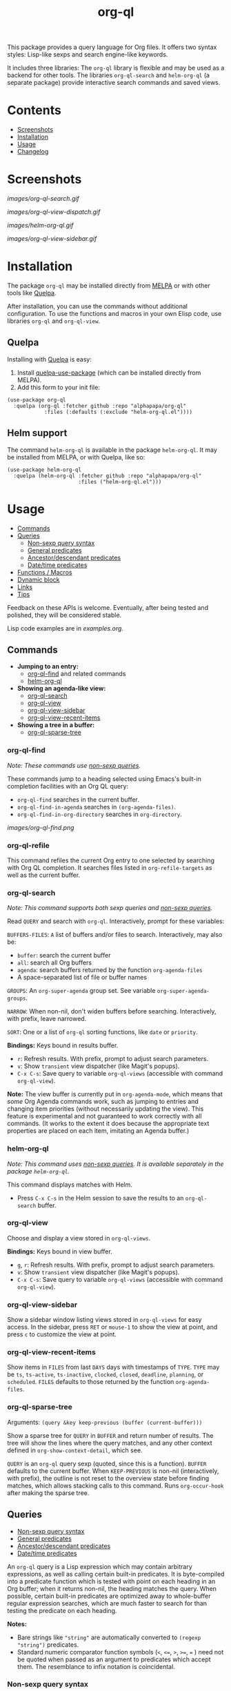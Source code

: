 #+TITLE: org-ql

# NOTE: Using =BEGIN_HTML= for this causes TeX/info export to fail, but this HTML block works.
#+HTML: <img src="images/dog.png" align="right">

# NOTE: To avoid having this in the info manual, we use HTML rather than Org syntax; it still appears with the GitHub renderer.
#+HTML: <a href="https://melpa.org/#/org-ql"><img src="https://melpa.org/packages/org-ql-badge.svg"></a> <a href="https://stable.melpa.org/#/org-ql"><img src="https://stable.melpa.org/packages/org-ql-badge.svg"></a>

This package provides a query language for Org files.  It offers two syntax styles: Lisp-like sexps and search engine-like keywords.

It includes three libraries: The =org-ql= library is flexible and may be used as a backend for other tools.  The libraries =org-ql-search= and =helm-org-ql= (a separate package) provide interactive search commands and saved views.

* Contents
:PROPERTIES:
:TOC:      :include siblings :depth 0 :ignore this :force depth
:END:
:CONTENTS:
- [[#screenshots][Screenshots]]
- [[#installation][Installation]]
- [[#usage][Usage]]
- [[#changelog][Changelog]]
:END:


* Screenshots

[[images/org-ql-search.gif]]

[[images/org-ql-view-dispatch.gif]]

[[images/helm-org-ql.gif]]

[[images/org-ql-view-sidebar.gif]]

* Installation
:PROPERTIES:
:TOC:      ignore-children
:END:

The package =org-ql= may be installed directly from [[https://melpa.org/#/org-ql][MELPA]] or with other tools like [[https://framagit.org/steckerhalter/quelpa][Quelpa]].

After installation, you can use the commands without additional configuration.  To use the functions and macros in your own Elisp code, use libraries =org-ql= and =org-ql-view=.

** Quelpa

Installing with [[https://framagit.org/steckerhalter/quelpa][Quelpa]] is easy:

1.  Install [[https://framagit.org/steckerhalter/quelpa-use-package#installation][quelpa-use-package]] (which can be installed directly from MELPA).
2.  Add this form to your init file:

#+BEGIN_SRC elisp
  (use-package org-ql
    :quelpa (org-ql :fetcher github :repo "alphapapa/org-ql"
              :files (:defaults (:exclude "helm-org-ql.el"))))
#+END_SRC

** Helm support

The command =helm-org-ql= is available in the package =helm-org-ql=.  It may be installed from MELPA, or with Quelpa, like so:

#+BEGIN_SRC elisp
  (use-package helm-org-ql
    :quelpa (helm-org-ql :fetcher github :repo "alphapapa/org-ql"
                         :files ("helm-org-ql.el")))
#+END_SRC

* Usage
:PROPERTIES:
:TOC:      :include descendants :depth 1
:END:
:CONTENTS:
- [[#commands][Commands]]
- [[#queries][Queries]]
  - [[#non-sexp-query-syntax][Non-sexp query syntax]]
  - [[#general-predicates][General predicates]]
  - [[#ancestordescendant-predicates][Ancestor/descendant predicates]]
  - [[#datetime-predicates][Date/time predicates]]
- [[#functions--macros][Functions / Macros]]
- [[#dynamic-block][Dynamic block]]
- [[#links][Links]]
- [[#tips][Tips]]
:END:

# These links work on GitHub's Org renderer but not in Org.

Feedback on these APIs is welcome.  Eventually, after being tested and polished, they will be considered stable. 

# TODO: Find a way to get these examples included in the info manual.
Lisp code examples are in [[examples.org]].

** Commands
:PROPERTIES:
:TOC:      ignore-children
:END:

+  *Jumping to an entry:*
     -  [[#org-ql-find][org-ql-find]] and related commands
     -  [[#helm-org-ql][helm-org-ql]]
+  *Showing an agenda-like view:*
     -  [[#org-ql-search][org-ql-search]]
     -  [[#org-ql-view][org-ql-view]]
     -  [[#org-ql-view-sidebar][org-ql-view-sidebar]]
     -  [[#org-ql-view-recent-items][org-ql-view-recent-items]]
+  *Showing a tree in a buffer:*
     -  [[#org-ql-sparse-tree][org-ql-sparse-tree]]

*** org-ql-find

/Note: These commands use [[#non-sexp-query-syntax][non-sexp queries]]./

These commands jump to a heading selected using Emacs's built-in completion facilities with an Org QL query:

- ~org-ql-find~ searches in the current buffer.
- ~org-ql-find-in-agenda~ searches in ~(org-agenda-files)~.
- ~org-ql-find-in-org-directory~ searches in ~org-directory~.

[[images/org-ql-find.png]]

*** org-ql-refile

This command refiles the current Org entry to one selected by searching with Org QL completion.  It searches files listed in ~org-refile-targets~ as well as the current buffer.

*** org-ql-search

/Note: This command supports both sexp queries and [[#non-sexp-query-syntax][non-sexp queries]]./

Read ~QUERY~ and search with ~org-ql~.  Interactively, prompt for these variables:

~BUFFERS-FILES~: ~A~ list of buffers and/or files to search.  Interactively, may also be:

+ ~buffer~: search the current buffer 
+ ~all~: search all Org buffers 
+ ~agenda~: search buffers returned by the function ~org-agenda-files~ 
+ A space-separated list of file or buffer names

~GROUPS~: An ~org-super-agenda~ group set.  See variable ~org-super-agenda-groups~.

~NARROW~: When non-nil, don't widen buffers before searching. Interactively, with prefix, leave narrowed.

~SORT~: One or a list of ~org-ql~ sorting functions, like ~date~ or ~priority~.

*Bindings:* Keys bound in results buffer.
+  =r=: Refresh results.  With prefix, prompt to adjust search parameters.
+  =v=: Show =transient= view dispatcher (like Magit's popups).
+  =C-x C-s=: Save query to variable ~org-ql-views~ (accessible with command ~org-ql-view~).

*Note:* The view buffer is currently put in ~org-agenda-mode~, which means that /some/ Org Agenda commands work, such as jumping to entries and changing item priorities (without necessarily updating the view).  This feature is experimental and not guaranteed to work correctly with all commands.  (It works to the extent it does because the appropriate text properties are placed on each item, imitating an Agenda buffer.)

*** helm-org-ql

/Note: This command uses [[#non-sexp-query-syntax][non-sexp queries]].  It is available separately in the package =helm-org-ql=./

This command displays matches with Helm.

+  Press =C-x C-s= in the Helm session to save the results to an =org-ql-search= buffer.

*** org-ql-view

Choose and display a view stored in ~org-ql-views~.

*Bindings:* Keys bound in view buffer.
+  =g=, =r=: Refresh results.  With prefix, prompt to adjust search parameters.
+  =v=: Show =transient= view dispatcher (like Magit's popups).
+  =C-x C-s=: Save query to variable ~org-ql-views~ (accessible with command ~org-ql-view~).

*** org-ql-view-sidebar

Show a sidebar window listing views stored in =org-ql-views= for easy access.  In the sidebar, press =RET= or =mouse-1= to show the view at point, and press =c= to customize the view at point.

*** org-ql-view-recent-items

Show items in ~FILES~ from last ~DAYS~ days with timestamps of ~TYPE~.  ~TYPE~ may be ~ts~, ~ts-active~, ~ts-inactive~, ~clocked~, ~closed~, ~deadline~, ~planning~, or ~scheduled~.  =FILES= defaults to those returned by the function =org-agenda-files=.

*** org-ql-sparse-tree

Arguments: ~(query &key keep-previous (buffer (current-buffer)))~

Show a sparse tree for ~QUERY~ in ~BUFFER~ and return number of results.  The tree will show the lines where the query matches, and any other context defined in ~org-show-context-detail~, which see.

~QUERY~ is an ~org-ql~ query sexp (quoted, since this is a function).  ~BUFFER~ defaults to the current buffer.  When ~KEEP-PREVIOUS~ is non-nil (interactively, with prefix), the outline is not reset to the overview state before finding matches, which allows stacking calls to this command.  Runs ~org-occur-hook~ after making the sparse tree.

** Queries
:PROPERTIES:
:TOC:      :include descendants :depth 1
:END:
:CONTENTS:
- [[#non-sexp-query-syntax][Non-sexp query syntax]]
- [[#general-predicates][General predicates]]
- [[#ancestordescendant-predicates][Ancestor/descendant predicates]]
- [[#datetime-predicates][Date/time predicates]]
:END:

An =org-ql= query is a Lisp expression which may contain arbitrary expressions, as well as calling certain built-in predicates.  It is byte-compiled into a predicate function which is tested with point on each heading in an Org buffer; when it returns non-nil, the heading matches the query.  When possible, certain built-in predicates are optimized away to whole-buffer regular expression searches, which are much faster to search for than testing the predicate on each heading.

*Notes:*
+  Bare strings like ~"string"~ are automatically converted to ~(regexp "string")~ predicates.
+  Standard numeric comparator function symbols (~<~, ~<=~, ~>~, ~>=~, ~=~ ) need not be quoted when passed as an argument to predicates which accept them.  The resemblance to infix notation is coincidental.

*** Non-sexp query syntax

The command =org-ql-search= also accepts, and the command =helm-org-ql= only accepts, an alternative, non-sexp query syntax.  The syntax is simple, and a few examples of queries in both syntaxes should suffice.  By default, when multiple predicates are used, they are combined with boolean =and=.

| Sexp syntax                                     | Non-sexp syntax                              |
|-------------------------------------------------+----------------------------------------------|
| ~(todo)~                                          | ~todo:~                                        |
| ~(todo "SOMEDAY")~                                | ~todo:SOMEDAY~                                 |
| ~(todo "SOMEDAY" "WAITING")~                      | ~todo:SOMEDAY,WAITING~                         |
| ~(ts :on today)~                                  | ~ts:on=today~                                  |
| ~(ts-active :from "2017-01-01" :to "2018-01-01")~ | ~ts-active:from=2017-01-01,to=2018-01-01~      |
| ~(clocked :on -1)~                                | ~clocked:on=-1~                                |
| ~(heading "quoted phrase" "word")~                | ~heading:"quoted phrase",word~                 |
| ~(and (tags "book" "books") (priority "A"))~      | ~tags:book,books priority:A~                   |
| ~(src :lang "elisp" :regexps ("defun"))~          | ~src:defun,lang=elisp~ or ~src:lang=elisp,defun~ |
| ~(and (tags "space") (not (regexp "moon")))~      | ~tags:space !moon~                             |
| ~(priority >= B)~                                 | ~priority:A,B~                                 |

Note that the =effort=, =level=, and =priority= predicates do not support comparators in the non-sexp syntax, so multiple arguments should be passed instead, as seen in the last example.

*** General predicates

Arguments are listed next to predicate names, where applicable.

+  =blocked= :: Return non-nil if current heading is blocked.  Calls ~org-entry-blocked-p~, which see.
+  =category (&optional categories)= :: Return non-nil if current heading is in one or more of ~CATEGORIES~ (a list of strings).
+  =done= :: Return non-nil if entry's ~TODO~ keyword is in ~org-done-keywords~.
+  =effort (&optional effort-or-comparator effort)= :: Return non-nil if current heading's effort property matches arguments.  The following forms are accepted: ~(effort DURATION)~: Matches if effort is ~DURATION~.  ~(effort DURATION DURATION)~: Matches if effort is between DURATIONs, inclusive.  ~(effort COMPARATOR DURATION)~: Matches if effort compares to ~DURATION~ with ~COMPARATOR~.  ~COMPARATOR~ may be ~<~, ~<=~, ~>~, or ~>=~.  ~DURATION~ should be an Org effort string, like =5= or =0:05=.
+  =habit= :: Return non-nil if entry is a habit.
+  =heading (&rest strings)= :: Return non-nil if current entry's heading matches all ~STRINGS~.  Matching is done case-insensitively.
     -  Aliases: =h=.
+  ~heading-regexp (&rest regexps)~ :: Return non-nil if current entry's heading matches all ~REGEXPS~ (regexp strings).  Matching is done case-insensitively.
     -  Aliases: ~h*~.
+  =level (level-or-comparator &optional level)= :: Return non-nil if current heading's outline level matches arguments.  The following forms are accepted: ~(level NUMBER)~: Matches if heading level is ~NUMBER~.  ~(level NUMBER NUMBER)~: Matches if heading level is equal to or between NUMBERs.  ~(level COMPARATOR NUMBER)~: Matches if heading level compares to ~NUMBER~ with ~COMPARATOR~.  ~COMPARATOR~ may be ~<~, ~<=~, ~>~, or ~>=~.
+  =link (&optional description-or-target &key description target regexp-p)= :: Return non-nil if current heading contains a link matching arguments. ~DESCRIPTION-OR-TARGET~ is matched against the link's description and target.  Alternatively, one or both of ~DESCRIPTION~ and ~TARGET~ may be matched separately.  Without arguments, return non-nil if any link is found.
+  =outline-path (&rest strings)= :: Return non-nil if current node's outline path matches all of ~STRINGS~.  Each string may appear as a substring in any part of the node's outline path.  For example, the path =Food/Fruits/Grapes= would match ~(olp "Fruit" "Grape")~.
     -  Aliases: ~olp~.
+  =outline-path-segment (&rest strings)= :: Return non-nil if current node's outline path matches ~STRINGS~.  Matches ~STRINGS~ as a contiguous segment of the outline path.  Each string is compared as a substring.  For example the path ~Food/Fruits/Grapes~ would match ~(olps "Fruit" "Grape")~ but not ~(olps "Food" "Grape")~.
     -  Aliases: ~olps~.
+  =path (&rest regexps)= :: Return non-nil if current heading's buffer's filename path matches any of ~REGEXPS~ (regexp strings).  Without arguments, return non-nil if buffer is file-backed.
+  =priority (&rest args)= :: Return non-nil if current heading has a certain priority.  ~ARGS~ may be either a list of one or more priority letters as strings, or a comparator function symbol followed by a priority letter string.  For example:  ~(priority "A") (priority "A" "B") (priority '>= "B")~ Note that items without a priority cookie never match this predicate (while Org itself considers items without a cookie to have the default priority, which, by default, is equal to priority ~B~).
+  =property (property &optional value &key inherit)= :: Return non-nil if current entry has ~PROPERTY~ (a string), and optionally ~VALUE~ (a string).  If ~INHERIT~ is nil, only match entries with ~PROPERTY~ set on the entry; if t, also match entries with inheritance.  If ~INHERIT~ is not specified, use the Boolean value of ~org-use-property-inheritance~, which see (i.e. it is only interpreted as nil or non-nil).
+  =regexp (&rest regexps)= :: Return non-nil if current entry matches all of ~REGEXPS~ (regexp strings).  Matches against entire entry, from beginning of its heading to the next heading.
     -  Aliases: =r=.
+  =rifle (&rest strings)= :: Return non-nil if each string is found in either the entry or its outline path.  Works like =org-rifle=.  This is probably the most useful, intuitive, general-purpose predicate.
     - Aliases: ~smart~.
     - *Note:* By default, this is the default predicate used for plain-string query tokens (i.e. given without a specified predicate).  This can be customized with the option ~org-ql-default-predicate~.
+  ~src (&key lang regexps)~ :: Return non-nil if current entry contains an Org Babel source block.  If ~LANG~ is non-nil, match blocks of that language.  If ~REGEXPS~ is non-nil, require that block's contents match all regexps.  Matching is done case-insensitively.
+  =tags (&optional tags)= :: Return non-nil if current heading has one or more of ~TAGS~ (a list of strings).  Tests both inherited and local tags.
+  =tags-inherited (&optional tags)= :: Return non-nil if current heading's inherited tags include one or more of ~TAGS~ (a list of strings).  If ~TAGS~ is nil, return non-nil if heading has any inherited tags.
     -  Aliases: ~inherited-tags~, ~tags-i~, ~itags~.
+  =tags-local (&optional tags)= :: Return non-nil if current heading's local tags include one or more of ~TAGS~ (a list of strings).  If ~TAGS~ is nil, return non-nil if heading has any local tags.
     -  Aliases: ~local-tags~, ~tags-l~, ~ltags~.
+  =tags-all (tags)= :: Return non-nil if current heading includes all of ~TAGS~.  Tests both inherited and local tags.
     -  Aliases: ~tags&~.
+  =tags-regexp (&rest regexps)= :: Return non-nil if current heading has tags matching one or more of ~REGEXPS~.  Tests both inherited and local tags.
     -  Aliases: ~tags*~.
+  =todo (&optional keywords)= :: Return non-nil if current heading is a ~TODO~ item.  With ~KEYWORDS~, return non-nil if its keyword is one of ~KEYWORDS~ (a list of strings).  When called without arguments, only matches non-done tasks (i.e. does not match keywords in ~org-done-keywords~).

*** Ancestor/descendant predicates

+  =ancestors (&optional query)= :: Return non-nil if current heading has ancestor headings.  If ~QUERY~, return non-nil if an ancestor heading matches it.  This selector may be nested.
+  =children (&optional query)= :: Return non-nil if current heading has direct child headings.  If ~QUERY~, return non-nil if a child heading matches it.  This selector may be nested, e.g. to match grandchild headings.
+  =descendants (&optional query)= :: Return non-nil if current heading has descendant headings.  If ~QUERY~, return non-nil if a descendant heading matches it.  This selector may be nested (if you can grok the nesting!).
+  =parent (&optional query)= :: Return non-nil if current heading has a direct parent heading.  If ~QUERY~, return non-nil if the parent heading matches it.  This selector may be nested, e.g. to match grandparent headings.

*** Date/time predicates

These predicates take optional keyword arguments:

+  ~:from~: Match entries whose timestamp is on or after timestamp ~:from~.
+  ~:to~: Match entries whose timestamp is on or before timestamp ~:to~.
+  ~:on~: Match entries whose timestamp is on date ~:on~.
+  ~:with-time~: If unspecified, match timestamps with or without times (i.e. HH:MM).  If nil, match timestamps without times.  If t, match timestamps with times.

Timestamp/date arguments should be either a number of days (positive to look forward, or negative to look backward), a string parseable by ~parse-time-string~ (the string may omit the time value), the symbol ~today~, or a ~ts~ struct.

+  *Predicates*
     -  =ts= :: Return non-nil if current entry has a timestamp in given period.  Without arguments, return non-nil if entry has a timestamp.
     -  =ts-active=, =ts-a= :: Like =ts=, but only matches active timestamps.
     -  =ts-inactive=, =ts-i= :: Like =ts=, but only matches inactive timestamps.

The following predicates, in addition to the keyword arguments, can also take a single argument, a number, which looks backward or forward a number of days.  The number can be negative to invert the direction.

These two predicates interpret a single number argument as if it were passed to the ~:from~ keyword argument, which eases the common case of searching for items clocked or closed in the past few days:

+  *Backward-looking*
     -  =clocked= :: Return non-nil if current entry was clocked in given period.  Without arguments, return non-nil if entry was ever clocked.  Note: Clock entries are expected to be clocked out.  Currently clocked entries (i.e. with unclosed timestamp ranges) are ignored.
     -  =closed= :: Return non-nil if current entry was closed in given period.  Without arguments, return non-nil if entry is closed.

These predicates interpret a single number argument as if it were passed to the ~:to~ keyword argument, which eases the common case of searching for items planned in the next few days:

+  *Forward-looking*
     -  =deadline= :: Return non-nil if current entry has deadline in given period.  If argument is =auto=, return non-nil if entry has deadline within =org-deadline-warning-days=.  Without arguments, return non-nil if entry has any deadline.
     -  =planning= :: Return non-nil if current entry has planning timestamp (i.e. its deadline, scheduled, or closed timestamp) in given period.  Without arguments, return non-nil if entry has any planning timestamp.
     -  =scheduled= :: Return non-nil if current entry is scheduled in given period.  Without arguments, return non-nil if entry is scheduled.

** Functions / Macros
:PROPERTIES:
:TOC:     :include descendants
:END:
:CONTENTS:
- [[#agenda-like-views][Agenda-like views]]
  - [[#function-org-ql-block][Function: org-ql-block]]
- [[#listing--acting-on-results][Listing / acting-on results]]
  - [[#caching][Caching]]
  - [[#function-org-ql-select][Function: org-ql-select]]
  - [[#function-org-ql-query][Function: org-ql-query]]
  - [[#macro-org-ql-deprecated][Macro: org-ql (deprecated)]]
- [[#custom-predicates][Custom predicates]]
  - [[#macro-org-ql-defpred][Macro: org-ql-defpred]]
:END:

*** Agenda-like views

**** Function: ~org-ql-block~

For use as a custom agenda block type in ~org-agenda-custom-commands~.  For example, you could define a custom series command like this, which would list all priority A items tagged =Emacs= with to-do keyword =SOMEDAY=, followed by the standard agenda view, in a single buffer:

#+BEGIN_SRC elisp
  (setq org-agenda-custom-commands
        '(("ces" "Custom: Agenda and Emacs SOMEDAY [#A] items"
           ((org-ql-block '(and (todo "SOMEDAY")
                                (tags "Emacs")
                                (priority "A"))
                          ((org-ql-block-header "SOMEDAY :Emacs: High-priority")))
            (agenda)))))
#+END_SRC

Which would be equivalent to a ~tags-todo~ search like this:

#+BEGIN_SRC elisp
  (setq org-agenda-custom-commands
        '(("ces" "Custom: Agenda and Emacs SOMEDAY [#A] items"
           ((tags-todo "PRIORITY=\"A\"+Emacs/!SOMEDAY")
            (agenda)))))
#+END_SRC

However, the ~org-ql-block~ version runs in about 1/5th the time.

The variable =org-ql-block-header= may be bound to a string to use as the block header, otherwise the header is formed automatically.

*** Listing / acting-on results

**** Caching

Org QL uses a per-buffer cache to speed up subsequent searches.  It's keyed on query expressions and match actions, which means that, for the same query and same match action in the same buffer, if the buffer has not been modified since the last time the query was run, the cached match-action result will be returned, and the query will not be evaluated in that buffer again.

Therefore, since neither query expressions nor match actions are guaranteed to be evaluated when the following functions are called, they should be free of side effects.  Or, if a side effect is required, the cache should be invalidated (e.g. by incrementing the buffer's modified tick, or by using a query expression or match action that has yet to be cached).  /Note: Future improvements will allow the cache to be more easily disabled or cleared./

**** Function: ~org-ql-select~

/Arguments:/ ~(buffers-or-files query &key action narrow sort)~

Return items matching ~QUERY~ in ~BUFFERS-OR-FILES~.

~BUFFERS-OR-FILES~ is a one or a list of files and/or buffers.

~QUERY~ is an ~org-ql~ query sexp (quoted, since this is a function).

~ACTION~ is a function which is called on each matching entry with point at the beginning of its heading.  It may be:

  - ~element~ or nil: Equivalent to ~org-element-headline-parser~.

  - ~element-with-markers~: Equivalent to calling ~org-element-headline-parser~, with markers added using ~org-ql--add-markers~.  Suitable for formatting with ~org-ql-agenda--format-element~, allowing insertion into an Org Agenda-like buffer.

  - A sexp, which will be byte-compiled into a lambda function.

  - A function symbol.

If ~NARROW~ is non-nil, buffers are not widened (the default is to widen and search the entire buffer).

~SORT~ is either nil, in which case items are not sorted; or one or a list of defined ~org-ql~ sorting methods (~date~, ~deadline~, ~scheduled~, ~closed~, ~todo~, ~priority~, or ~random~); or a user-defined comparator function that accepts two items as arguments and returns nil or non-nil.

Examples:

#+BEGIN_SRC elisp
  ;; Return list of to-do headings in inbox file with tags and to-do keywords:
  (org-ql-select "~/org/inbox.org"
    '(todo)
    :action #'org-get-heading)
  ;; => ("TODO Practice leaping tall buildings in a single bound  :personal:" ...)

  ;; Without tags and to-do keywords:
  (org-ql-select "~/org/inbox.org"
    '(todo)
    :action '(org-get-heading t t))
  ;; => ("Practice leaping tall buildings in a single bound" ...)

  ;; Return WAITING heading elements in agenda files:
  (org-ql-select (org-agenda-files)
    '(todo "WAITING")
    :action 'element)
  ;; => ((headline (:raw-value "Visit the moon" ...) ...) ...)

  ;; Since `element' is the default for ACTION, it may be omitted:
  (org-ql-select (org-agenda-files)
    '(todo "WAITING"))
  ;; => ((headline (:raw-value "Visit the moon" ...) ...) ...)
#+END_SRC

**** Function: ~org-ql-query~

/Arguments:/ ~(&key (select 'element-with-markers) from where order-by narrow)~

Like ~org-ql-select~, but arguments are named more like a ~SQL~ query.

+  ~SELECT~ corresponds to the ~org-ql-select~ argument ~ACTION~.
+  ~FROM~ corresponds to the ~org-ql-select~ argument ~BUFFERS-OR-FILES~.
+  ~WHERE~ corresponds to the ~org-ql-select~ argument ~QUERY~.
+  ~ORDER-BY~ corresponds to the ~org-ql-select~ argument ~SORT~, which see.
+  ~NARROW~ corresponds to the ~org-ql-select~ argument ~NARROW~.

Examples:

#+BEGIN_SRC elisp
  ;; Return list of to-do headings in inbox file with tags and to-do keywords:
  (org-ql-query
    :select #'org-get-heading
    :from "~/org/inbox.org"
    :where '(todo))
  ;; => ("TODO Practice leaping tall buildings in a single bound  :personal:" ...)

  ;; Without tags and to-do keywords:
  (org-ql-query
    :select '(org-get-heading t t)
    :from "~/org/inbox.org"
    :where '(todo))
  ;; => ("Practice leaping tall buildings in a single bound" ...)

  ;; Return WAITING heading elements in agenda files:
  (org-ql-query
    :select 'element
    :from (org-agenda-files)
    :where '(todo "WAITING"))
  ;; => ((headline (:raw-value "Visit the moon" ...) ...) ...)

  ;; Since `element' is the default for SELECT, it may be omitted:
  (org-ql-query
    :from (org-agenda-files)
    :where '(todo "WAITING"))
  ;; => ((headline (:raw-value "Visit the moon" ...) ...) ...)
#+END_SRC

**** Macro: ~org-ql~ (deprecated)

/Arguments:/ ~(buffers-or-files query &key sort narrow markers action)~

Expands into a call to ~org-ql-select~ with the same arguments.  For convenience, arguments should be unquoted.

/Note: This macro is deprecated and will be removed in v0.7./

*** Custom predicates

+ See: [[file:examples/defpred.org][Custom predicate tutorial]]

**** Macro: =org-ql-defpred=

/Arguments:/ ~(name args docstring &key body preambles normalizers)~

Define an ~org-ql~ selector predicate named ~org-ql--predicate-NAME~.  ~NAME~ may be a symbol or a list of symbols: if a list, the first is used as ~NAME~ and the rest are aliases.  ~A~ function is only created for ~NAME~, not for aliases, so a normalizer should be used to replace aliases with ~NAME~ in queries (keep reading).

~ARGS~ is a ~cl-defun~-style argument list.  ~DOCSTRING~ is the function's docstring.

~BODY~ is the body of the predicate.  It will be evaluated with point on the beginning of an Org heading and should return non-nil if the heading's entry is a match.

~PREAMBLES~ and ~NORMALIZERS~ are lists of ~pcase~ forms matched against Org ~QL~ query sexps.  They are spliced into ~pcase~ forms in the definitions of the functions ~org-ql--query-preamble~ and ~org-ql--normalize-query~, which see.  Those functions are redefined when this macro is expanded, unless variable ~org-ql-defpred-defer~ is non-nil, in which case those functions should be redefined manually after defining predicates by calling ~org-ql--define-query-preamble-fn~ and ~org-ql--define-normalize-query-fn~.

~NORMALIZERS~ are used to normalize query expressions to standard forms.  For example, when the predicate has aliases, the aliases should be replaced with predicate names using a normalizer.  Also, predicate arguments may be put into a more optimal form so that the predicate has less work to do at query time.  NOTE: Normalizers are applied to a query repeatedly until the query is fully normalized, so normalizers should be carefully written to avoid infinite loops.

~PREAMBLES~ refer to regular expressions which may be used to search through a buffer directly to a potential match rather than testing the predicate body on each heading.  (Naming things is hard.)  In each ~pcase~ form in ~PREAMBLES~, the ~pcase~ expression (not the pattern) should be a plist with the following keys, each value of which should be an expression which may refer to variables bound in the pattern:

~:regexp~ Regular expression which searches directly to a potential match.

~:case-fold~ Bound to ~case-fold-search~ around the regexp search.

~:query~ Expression which should replace the query expression, or ~query~ if it should not be changed (e.g. if the regexp is insufficient to determine whether a heading matches, in which case the predicate's body needs to be tested on the heading).  If the regexp guarantees a match, this may be simply ~t~, leaving the query expression with no work to do, which improves performance.

For convenience, within the ~pcase~ patterns, the symbol ~predicate-names~ is a special form which is replaced with a pattern matching any of the predicate's name and aliases.  For example, if ~NAME~ were:

~(heading h)~

Then if ~NORMALIZERS~ were:

~((`(,predicate-names . ,args) `(heading ,@args)))~

It would be expanded to:

~((`(,(or 'heading 'h) . ,args) `(heading ,@args)))~

** Dynamic block

Org QL provides a dynamic block that lists entries in the current document matching a query.  In the header, these parameters are supported:

+  ~:query~: An Org QL query expression in either sexp or non-sexp form.
+  ~:columns~ A list of columns, including ~heading~, ~todo~, ~property~, ~priority~, ~deadline~, ~scheduled~, ~closed~.
     -  Each column may also be specified as a list with the second element being a header string.  For example, to abbreviate the priority column: ~(priority "P")~.
     -  For certain columns, like =property=, arguments may be passed by specifying the column type itself as a list.  For example, to display a column showing the values of a ~property~ named ~milestone~, with the header being abbreviated to ~M~: ~((property "milestone") "M")~.
+  ~:sort~ One or a list of Org QL sorting methods (see ~org-ql-select~).
+  ~:take~ Optionally take a number of results from the front (a positive number) or the end (a negative number) of the results.
+  ~:ts-format~ Optional format string used to format timestamp-based columns.

The heading column is formatted as a link to the heading (not shown in the following example).

For example, this dynamic block shows the first seven headings that are to-do items with priority A or B, sorted by deadline then priority, with certain columns (including the value of the =agenda-group= property with a custom header) and timestamp format:

# NOTE: These results are edited manually because the Org links don't display well in the Info manual.

#+BEGIN_SRC org
  ,#+BEGIN: org-ql :query "todo: priority:A,B" :columns (todo (priority "P") ((property "agenda-group") "Group") deadline heading) :sort (deadline priority) :take 7 :ts-format "%Y-%m-%d %H:%M"
  | Todo | P | Group | Deadline         | Heading                               |
  |------+---+-------+------------------+---------------------------------------|
  | TODO | A |       | 2017-07-07 00:00 | Take over the world                   |
  | TODO | B |       | 2017-07-10 00:00 | Renew membership in supervillain club |
  | TODO | A | plans | 2017-07-15 00:00 | Take over the universe                |
  | TODO | B |       | 2017-07-21 00:00 | Internet                              |
  | TODO | A | bills | 2017-08-01 00:00 | Spaceship lease                       |
  | TODO | A |       |                  | Skype with president of Antarctica    |
  | TODO | B |       |                  | Take over Mars                        |
  ,#+END:
#+END_SRC

** Links

Org QL View searches may be accessed by opening ~org-ql-search:~ links in an Org file.

In an Org QL View buffer, the command ~org-store-link~ (i.e. ~C-c l~) stores a link to the current search, and it may be inserted into an Org buffer with the command ~org-insert-link~ (~C-c C-l~).  The stored link records all of the view settings, like title, sorting, and grouping.

Simple links may also be written manually in either sexp or non-sexp form, like:

#+BEGIN_SRC org
  [[org-ql-search:todo:NEXT priority:A]]
  [[org-ql-search:(and (todo "NEXT") (priority "A"))]]
#+END_SRC

** Tips

+  Org QL View buffers can be bookmarked with Emacs bookmark commands, e.g. =C-x r m=.  This also integrates with [[https://github.com/alphapapa/org-sidebar][org-sidebar]] and [[https://github.com/alphapapa/burly.el][Burly]].

* Changelog
:PROPERTIES:
:TOC:      ignore-children
:END:

/Note:/ Breaking changes may be made before version 1.0, but in the event of major changes, attempts at backward compatibility will be made with obsolescence declarations, translation of arguments, etc.  Users who need stability guarantees before 1.0 may choose to use tagged stable releases.

** 0.7.3-pre

*Fixes*
+ Disable ~case-fold-search~ when collecting headings in outline paths.  (Headings that started with a word that is also a to-do keyword but with different capitalization would be matched incorrectly.)
+ Saving of ~org-ql-view~ views.  ([[https://github.com/alphapapa/org-ql/issues/378][#378]].  Thanks to [[https://github.com/Pentaquark1][Pentaquark1]] for reporting.)

** 0.7.2

*Fixes*
+ Timestamp predicates are more tolerant of partial input (e.g. preventing errors while the user is typing a query into ~org-ql-find~).
+ Query parser ignores leading whitespace (e.g. preventing errors while the user is typing a query into ~org-ql-find~).
+ Use of ~org-ql-find~ with ~:query-prefix~ argument prevented selection of results.  ([[https://github.com/alphapapa/org-ql/issues/351][#351]].  Thanks to [[https://github.com/danielfleischer][Daniel Fleischer]] for reporting.)
+ Handle narrowed buffers correctly in ~org-ql-find~.
+ Warn about empty headings in ~org-ql-completing-read~ (the Org format allows a heading line to have no text, but it's useless for this purpose, and usually indicates unnoticed corruption).

** 0.7.1

*Fixes*
+ Function ~org-ql-completing-read~ is more compatible with default Emacs completion.  (See [[https://github.com/alphapapa/org-ql/issues/338][#338]].  Thanks to [[https://github.com/arozbiz][arozbiz]] for reporting.)
+ Function ~org-ql-completing-read~ would sometimes stop updating with changes in input.  (See [[https://github.com/alphapapa/org-ql/issues/350][#350]].  Thanks to [[https://github.com/anpandey][Ankit Raj Pandey]] for reporting and fixing, and to [[https://github.com/minad][Daniel Mendler]] for advising.)
+ In ~org-ql-completing-read~, format links for display, and use ~org-entry-get~ internally rather than ~org-get-heading~.

** 0.7

*Added*
+  Commands ~org-ql-find~, ~org-ql-find-heading~, and ~org-ql-find-path~, which jump to entries selected using Emacs's built-in completion facilities and Org QL queries (like ~helm-org-ql~, but doesn't require Helm.).
+  Command ~org-ql-refile~, which refiles the entry at point to one selected using Org QL completion.
+  Predicate ~rifle~, which matches an entry if each of the given arguments is found in either the entry's contents or its outline path.  This provides very intuitive results, mimicing the behavior of [[https://github.com/alphapapa/org-rifle][=org-rifle=]].  In fact, the results are so useful that it's now the default predicate for plain-string query tokens.  (It is also aliased to ~smart~, since it's so "smart," and not all users have used =org-rifle=.)
+  Option ~org-ql-default-predicate~, applied to plain-string query tokens (before, the ~regexp~ predicate was always used, but now it may be customized).
+  Alias ~c~ for predicate ~category~.
+  Predicate ~property~ now accepts the argument ~:inherit~ to match entries with property inheritance, and when unspecified, the option ~org-use-property-inheritance~ controls whether inheritance is used.
+  Predicate ~blocked~.  (Thanks to [[https://github.com/akirak][Akira Komamura]].)

*Changed*
+  Give more useful error message for invalid queries.
+  Predicate ~src~ now matches case-insensitively.
+  Command ~org-ql-sparse-tree~ accepts both string and sexp queries.  (Thanks to [[https://github.com/akirak][Akira Komamura]].)

*Fixed*
+  Predicate ~link~ matches links whose descriptions contain escaped brackets (changed in Org 9.3).  (Thanks to [[https://github.com/exot][Daniel Borchmann]] for reporting.)
+  Predicate ~src~'s matching of begin/end block lines, normalization of arguments, and handling in non-sexp queries.  (Thanks to [[https://github.com/akirak][Akira Komamura]] for reporting.)
+  Predicate ~src~'s behavior with various arguments.
+  Various compilation warnings.

*Internal*
+  Certain query predicates, when called multiple times in an ~and~ sub-expression, are optimized to a single call.
+  Use ~buffer-chars-modified-tick~ instead of ~buffer-modified-tick~.  (Thanks to [[https://github.com/yantar92][Ihor Radchenko]].)
+  Implemented tests for ~src~ predicate.

*Credits*
+  Thanks to [[https://github.com/chasecaleb][Caleb Chase]] for help with [[https://github.com/alphapapa/org-ql/pull/285][#285]], fixed in [[https://github.com/alphapapa/org-ql/commit/91908186fcca4b5fd2e9d26da5bc0375c2b41acf][9190818]].

** 0.6.3

*Fixed*
+ Non-sexp query parsing with updated version 1.0.1 of the ~peg~ package.  (Fixes [[https://github.com/alphapapa/org-ql/issues/314][#314]], [[https://github.com/alphapapa/org-ql/issues/316][#316]].  Thanks to [[https://github.com/akirak][Akira Komamura]] and [[https://github.com/joonro][Joon Ro]] for reporting.)
+ Require library ~org-duration~ (apparently necessary in newer Org versions).

** 0.6.2

*Fixed*
+  ~link~ predicate when used in an ~or~'ed query.  ([[https://github.com/alphapapa/org-ql/issues/279][#279]].  Thanks to [[https://github.com/telenieko][Marc Fargas]] for reporting.)

** 0.6.1

*Fixed*
+  In dynamic blocks, links to headings with statistics cookies were broken.  (Fixes [[https://github.com/alphapapa/org-ql/issues/248][#248]].  Thanks to [[https://github.com/maikol-solis][Maikol Solis]] and [[https://github.com/yantar92][Ihor Radchenko]].)

*Updated*
+  Compatibility with new macro names in Transient.  ([[https://github.com/alphapapa/org-ql/pull/269][#269]].  Thanks to [[https://github.com/tarsius][Jonas Bernoulli]].)

** 0.6

*Added*
+  Macro =org-ql-defpred=, used to define search predicates.  (See [[file:examples/defpred.org][tutorial]].)
+  Predicate ~effort~.
+  Predicate ~heading-regexp~, which matches regular expressions against heading text (alias: ~h*~).
+  Timestamp-related predicates now accept an optional ~:with-time~ argument, which allows matching timestamps with or without times (i.e. HH:MM).
+  Sorting methods:
     -  ~reverse~
     -  ~closed~  (Thanks to [[https://github.com/yejianye][Ryan Ye]].)
+  Dynamic block column ~closed~.  (Thanks to [[https://github.com/yejianye][Ryan Ye]].)
+  Abbreviate filenames in bookmarks.  (Thanks to [[https://github.com/akirak][Akira Komamura]].)

*Changed*
+  The order in which sorting functions is applied has been reversed.  For example, ~:sort '(todo priority date)~ now does what ~:sort '(date priority todo)~ did in earlier versions.  (This change is made to enable the new ~reverse~ sorting method.)  Users who have customized =org-ql-views= will need to update the stored views' sorting methods to preserve the desired sort order.
+  Helm support (including the command =helm-org-ql=) has been moved to a separate package, =helm-org-ql=.
+  Predicate ~heading~ now matches plain strings instead of regular expressions.
+  Update =dash= dependency, and remove dependency on obsolete =dash-functional=.  (Fixes [[https://github.com/alphapapa/org-ql/issues/179][#179]], [[https://github.com/alphapapa/org-ql/issues/209][#209]].  Thanks to [[https://github.com/landakram][Mark Hudnall]], [[https://github.com/akirak][Akira Komamura]], [[https://github.com/natask][Nathanael kinfe]], [[https://github.com/benthamite][Pablo Stafforini]], [[https://github.com/jmay][Jason May]], and [[https://github.com/basil-conto][Basil L. Contovounesios]].)

*Removed*
+  Obsolete macro ~org-ql~ (obsolete since 0.5, replaced by functions ~org-ql-select~ and ~org-ql-query~).

*Fixed*
+  Timestamp-related predicates called with relative-date arguments did not properly invalidate the query cache.  (Fixes [[https://github.com/alphapapa/org-ql/issues/223][#223]].  Thanks to [[https://github.com/yantar92][Ihor Radchenko]] for reporting.)

*Internal*
+  Predicates are now defined more cleanly with a macro (=org-ql-defpred=) that consolidates functionality related to each predicate.  This will also allow users to more easily define custom predicates.
+  Version 1.0 of library ~peg~ is now required.
+  Improvements to how arguments to timestamp-related predicates are processed.
+  Predicate normalizers are now applied repeatedly until a query is fully normalized.  (Normalizers should be written with this in mind to avoid infinite loops.)

** 0.5.2

*Fixed*
+  Predicate ~link~'s ~:target~ and ~:regexp-p~ arguments.  ([[https://github.com/alphapapa/org-ql/pull/220][#220]].  Thanks to [[https://github.com/akirak][Akira Komamura]].)

** 0.5.1

*Fixed*
+  Custom sorting functions could corrupt the cache, causing items to disappear after refreshing an =org-ql-search= buffer.  ([[https://github.com/alphapapa/org-ql/issues/186][#186]], [[https://github.com/alphapapa/org-ql/issues/187][#187]].  Thanks to [[https://github.com/natask][Nathanael kinfe]].)

** 0.5

*Added*
+  View dispatcher using =transient.el= (like Magit), bound to =v= in search/view buffers.
+  Predicate =link=, which matches descriptions and targets in Org links.
+  Predicate ~tags-regexp~ (alias: ~tags*~), which matches regexps against entry tags (e.g, helpful when a tag might end in "s").
+  Emacs bookmark support: Org QL View buffers can be bookmarked with, e.g. =C-x r m= and shown with, e.g. =C-x r b=.  (This also enables view restoration with [[https://github.com/alphapapa/burly.el][Burly]].)
+  Dynamic block support.
+  Org link support (storing and opening links to Org QL View searches).
+  Mascot.

*Changed*
+  Binding to refresh search/view buffers changed to =r=.

*Internal*
+  When formatting entries for Org QL View buffers, use internal function for retrieving heading tags.  This improves speed by using our cache, and it removes the need for a compatibility alias for Org versions before 9.3.

*Deprecated*
+  Macro =org-ql= is marked obsolete.  It will be removed in v0.7.  Functions =org-ql-select= and =org-ql-query= should be used instead.  (The macro serves only to confuse with regard to quoting arguments.)

*Acknowledgments*
+  [[https://github.com/tpeacock19][tpeacock19]] for extensive help testing new features in this version.

** 0.4.9

*Fixed*
+  Agenda restriction in =org-ql-block=.  (Fixes [[https://github.com/alphapapa/org-ql/issues/84][#84]].  Thanks to [[https://github.com/yantar92][Ihor Radchenko]].)

** 0.4.8

*Fixed*
+  Multiple sorters not preserved when refreshing views.  (Fixes [[https://github.com/alphapapa/org-ql/issues/136][#136]], [[https://github.com/alphapapa/org-ql/pull/137][#137]].  Thanks to [[https://github.com/natrys][Imran Khan]].)

** 0.4.7

*Fixed*
+  Give a useful error if =org-ql-search-directories-files= is called without a directories argument and =org-directory= doesn't exist.  (Fixes [[https://github.com/alphapapa/org-ql/issues/139][#139]].  Thanks to [[https://github.com/matthuszagh][Matt Huszagh]] for reporting.)

** 0.4.6

*Fixed*
+  Compatibility with newer versions of the =peg= library, which removed a macro used by this package.  (Fixes [[https://github.com/alphapapa/org-ql/issues/75][#75]].  Thanks to [[https://github.com/novoid][Karl Voit]] and [[https://github.com/karlicoss][@karlicoss]] for reporting.)

** 0.4.5

*Fixed*
+  Non-case-folding predicates like ~(todo)~ unnecessarily disabled case-folding for other predicates.  ([[https://github.com/alphapapa/org-ql/issues/114][Issue #114]].  Thanks to [[https://github.com/bitclick][@bitclick]] for reporting.)

** 0.4.4

*Fixed*
+  Compatibility with Org Agenda remote editing commands (some of which were broken by 0.4.3).  (Fixes [[https://github.com/alphapapa/org-ql/issues/102][#102]].  Thanks to [[https://github.com/AloisJanicek][Alois Janíček]] for reporting.)

** 0.4.3

*Fixed*
+  When =org-ql-view-refresh= is called, ensure the buffer is an Org QL View buffer.

** 0.4.2

*Fixed*
+  Items' to-do keywords were not shown in views.

** 0.4.1

*Fixed*
+  =level= predicate used with arguments in plain queries.  (Thanks to [[https://github.com/akirak][Akira Komamura]] for reporting.)

** 0.4

/Note:/ The next release, 0.5, may include changes which will require minor updates to written queries (e.g. a few predicates may be renamed).  Users who wish to avoid those changes happening unexpectedly in their configs should avoid upgrading =org-ql= beyond 0.4 automatically, as they will be pushed to the =master= branch when ready.

*Added*
+  *Commands*
     -  ~helm-org-ql-views~, which shows one of ~org-ql-views~ selected with Helm.
     -  ~org-ql-search~ can search files in ~org-directory~; customization options are available in the ~org-ql-search~ group.
     -  ~org-ql-view-refresh~ can be called with a prefix argument to adjust search parameters.
+  *Queries*
     -  Negation of terms in plain queries using ~!~.  For example, ~tags:space !moon~ to exclude entries which contain ~moon~.
     -  Predicates =outline-path= (alias =olp=) and =outline-path-segment= (alias =olps=).
     -  Predicate ~src~, which matches Org Babel source blocks.
     -  Predicates =parent= and =ancestors=.  (Thanks to [[https://github.com/mm--][Josh Moller-Mara]].)
     -  Alias =h= for =heading= predicate.
     -  Alias =r= for =regexp= predicate.  (Thanks to [[https://github.com/tumashu][Feng Shu]].)
+  Info manual.
+  Function ~helm-org-ql-source~, which returns a Helm source that searches given buffers/files with ~helm-org-ql~.  It can be used for custom Helm commands that search certain files.
+  Display a message when views are refreshed.  (Thanks to [[https://github.com/xeijin][xeijin]].)
+  Respect Org Agenda restriction in =org-ql-block=.  (Thanks to [[https://github.com/yantar92][Ihor Radchenko]] for reporting.)
+  Option =org-ql-view-sidebar-sort-views=.
+  Mouseover =help-echo= text for =org-ql-views= default view names.
+  "Dangling tasks" default view in =org-ql-views=.  (Users who have modified =org-ql-views= from the default will not see the new view unless they copy it into their config.)

*Changed*
+  Some default =org-ql-view= views (users who have modified =org-ql-views= from the default will not see the new views unless they copy them into their config):
     -  Rename some views.
     -  "Stuck projects" view (now uses =descendants= instead of =children=, which is more useful.

*Fixed*
+  Inherit file tags when =org-tag-inheritance= is enabled.  (Fixes [[https://github.com/alphapapa/org-ql/issues/55][#55]].  Thanks to [[https://github.com/mskorzhinskiy][Mikhail Skorzhinskiy]].)
+  Call =helm-make-source= directly instead of using =helm-build-sync-source= macro.  (Fixes [[https://github.com/alphapapa/org-ql/issues/60][#60]].  Thanks to [[https://github.com/matthuszagh][Matt Huszagh]] for reporting.)
+  Search/view buffers now always end with a newline, which prevents side-scrolling of the window when calling =end-of-buffer=.
+  Face for done to-do keywords in =org-ql-view= buffers.  (Thanks to [[https://github.com/dsdshcym][Yiming Chen]].)
+  Make view buffers read-only.  (Fixes [[https://github.com/alphapapa/org-ql/issues/72][#72]].  Thanks to [[https://github.com/xeijin][xeijin]].)
+  Sorting with single sorter specified as an atom.  (Thanks to [[https://github.com/legalnonsense][Jeff Filipovits]].)
+  Autoload for =org-ql-block= agenda block.  (Fixes [[https://github.com/alphapapa/org-ql/issues/53][#53]].  Thanks to reports from [[https://github.com/gcantieni][Gus Cantieni]], [[https://github.com/novoid][Karl Voit]], [[https://github.com/rieje][rieje]], and [[https://github.com/jakejx][Jake | Junxuan]].)

*Internal*
+  Added generic node data cache to speed up recursive, tree-based queries.

** 0.3.2

*Fixed*
+  In =org-ql-search=, accept symbol as ~:super-groups~ argument.
+  In the =This week= and =Next week= default =org-ql-views= views, set timestamps for beginning-of-week to 00:00:00 and end-of-week to 23:59:59.
+  Plain quoted-phrases in non-sexp queries.

** 0.3.1

*Fixed*
+  Compatibility with Org 9.2.  Thanks to [[https://github.com/leungbk][Brian Leung]].

** 0.3

*Added*
+  Alternative, non-sexp query syntax for commands =org-ql-search= and =helm-org-ql=.  See [[#non-sexp-query-syntax][documentation]].
+  Command =helm-org-ql=.
+  Command =org-ql-sparse-tree=, like =org-sparse-tree= for =org-ql= queries.  (Thanks to [[https://github.com/akirak][Akira Komamura]].)
+  Command =org-ql-view-sidebar=.
+  Per-buffer, per-heading tag caching, which increases the speed of tags-related queries by 6-7x.
+  More tags-related predicates and aliases:
     -  For inherited tags: =tags-inherited=, =inherited-tags=, =tags-i=, =itags=.
     -  For heading-local tags: =tags-local=, =local-tags=, =tags-l=, =ltags=.
     -  =tags-all=, =tags&=: Matches all given tags using boolean =AND= (rather than boolean =OR=, which the =tags= predicate uses).
+  Variable =org-ql-block-header=, which overrides the default header in =org-ql-block= agenda blocks.
+  Predicate =(path)=.
+  Option =org-ql-views= may now be customized in a guided, structured way with the customization UI (e.g. =M-x customize-option RET org-ql-views RET=, or press =c= in the =org-ql-view-sidebar= buffer).
+  Enable more Org Agenda commands in =org-ql-view= buffers (e.g. setting deadlines and scheduling).  (Fixes [[https://github.com/alphapapa/org-ql/issues/35][#35]].  Thanks to [[https://github.com/mz-pdm][Milan Zamazal]] and [[https://github.com/mskorzhinskiy][Mikhail Skorzhinskii]].)
+  Function =org-ql-select='s =buffers-files= argument can be a function which returns a list of buffers and/or files.

*Changed*
+  Predicate =heading= now accepts multiple regexps, which are matched with boolean =AND=.
+  Predicate =regexp= now matches its regexp arguments with boolean =AND=.
+  Package =org-super-agenda= is now a dependency.  This removes the need for awkward code to handle the case where it's not installed, and makes grouping features always available.  Of course, the global minor mode =org-super-agenda-mode= is not activated by =org-ql=, so no behavior is changed in Org Agenda or =org-ql=; it only means that commands like =org-ql-search= will always provide grouping when called with the appropriate arguments.

*Removed*
+  Macro =org-ql-agenda=.  Instead, use function =org-ql-search=.  See also command =org-ql-view=, etc.

*Fixed*
+  Predicate =heading= now matches only against heading text, i.e. not including tags at the end of the line, to-do keyword, etc.
+  Predicate =todo= now matches case-sensitively, avoiding non-todo-keyword matches (e.g. a heading which begins =Waiting on= will no longer match for a todo keyword =WAITING=).
+  Interactive completion in =org-ql-search=.

*Internal*
+  Refactored code from file =org-ql-agenda.el= into files =org-ql-search.el= and =org-ql-view.el=.  Function and variable names have been changed accordingly.

** 0.2.3

*Fixed*
+  Priority queries could fail to match headings whose to-do keywords had non-alphabetic characters, like =TO-READ=.

** 0.2.2

*Fixed*
+  =(deadline auto)= selector matched entries whose deadlines had a warning period that had not yet been entered (=org-deadline-warning-days= too soon).

** 0.2.1

*Fixed*
+  =(descendants)= selector matched against parent heading instead of only descendants.

** 0.2
:PROPERTIES:
:ID:       67be09f9-e959-4333-9be2-93ad8f458fbe
:END:

*Added*
+  Function ~org-ql-query~, like ~org-ql-select~ but with arguments named more like a SQL query.
+  Bare strings like ~"string"~ can be used in queries, which are converted to ~(regexp "string")~ automatically.
+  Selector ~(regexp)~ accepts multiple regexps to test.
+  Macro ~org-ql~ and functions ~org-ql-query~ and ~org-ql-select~ now also accept a comparator function in their ~:sort~ argument.
+  Function ~org-ql-block~, which works as an Org Agenda series/composite/block command, usable in custom agenda commands defined in variable ~org-agenda-custom-commands~.  (Inspired by [[https://github.com/pestctrl/emacs-config/blob/84c557982a860e86d6f67976a82ea776a7bd2c7a/config-org-new.org#my-own-agenda-renderer][Benson Chu's config]].)
+  Function ~org-ql-agenda--agenda~ optionally takes a list of entries as an argument.
+  Selectors ~ts-a~ and ~ts-i~, aliases for ~ts-active~ and ~ts-inactive~.
+  Selector ~ts~ now accepts a ~:type~ argument.
+  Face =org-ql-agenda-due-date=.
+  Selectors ~(children)~ and ~(descendants)~.
+  Function ~org-ql-search~ and macro ~org-ql-agenda~ accept a ~:title~ argument, which is displayed in the header.
+  Command ~org-ql-search~ offers global ~org-super-agenda-groups~ in completion.
+  Customization group ~org-ql~.
+  Command ~org-ql-view~, which displays views saved to variable ~org-ql-views~, which can be saved from ~org-ql-search~ buffers with command ~org-ql-search-save~, which is bound to =C-x C-s= in view buffers.
+  Variable ~org-ql-view-map~, active in view buffers displayed by ~org-ql-search~, ~org-ql-agenda~, and ~org-ql-view~.
+  =random= sort method.
+  Save position when refreshing search buffers.

*Changed*
+  Function ~org-ql-query~ renamed to ~org-ql-select~.  ~org-ql-query~ now refers to a new function.
+  Macro ~org-ql~ no longer accepts a ~:markers~ argument.  Instead, use argument ~:action element-with-markers~.  See function ~org-ql-select~, which ~org-ql~ calls.
+  Selector ~(todo)~ no longer matches "done" keywords when used without arguments (i.e. the ones in variable ~org-done-keywords~).
+  Overhauled date/time-based predicates.  See documentation for new argument signatures.

*Removed*
+  Selector ~(date)~, replaced by ~(ts)~.

*Fixed*
+  Handle date ranges in date-based selectors.  (Thanks to [[https://github.com/codygman][Cody Goodman]], [[https://github.com/swflint][Samuel W. Flint]], and [[https://github.com/vikasrawal][Vikas Rawal]].)
+  Don't overwrite bindings in =org-agenda-mode-map=.
+  Don't search buffers without headings, and show a message if the user attempts it.
+  Don't search hidden/special buffers.
+  Properly accept arbitrary sort functions in =org-ql-select=, etc.  (Fixes [[https://github.com/alphapapa/org-ql/issues/37][#37]].  Thanks to [[https://github.com/mz-pdm][Milan Zamazal]].)
+  Planning-line-related predicates searched too far into entries.
+  Add autoloads.  (Fixes [[https://github.com/alphapapa/org-ql/pull/36/files#][#36]].  Thanks to [[https://github.com/akirak][Akira Komamura]].)

*Compatibility*
+  Fixes for compatibility with Org 9.2.  (Thanks to [[https://github.com/ataias][Ataias Pereira Reis]] and [[https://github.com/dakra][Daniel Kraus]].)

*Internal*
+  Optimizations for some query selectors, e.g. =regexp= and =todo=.  These can provide a significant improvement for some queries.  See benchmarks in [[file:notes.org][notes.org]].
+  Library [[https://github.com/alphapapa/ts.el][ts]] is now used for parsing and comparing timestamps.

** 0.1

First tagged release.

* Notes
:PROPERTIES:
:TOC:      :ignore this
:END:

** Comparison with Org Agenda searches

Of course, queries like these can already be written with Org Agenda searches, but the syntax can be complex.  For example, this query would be difficult to write in a standard Org Agenda search, because it matches against a to-do keyword /and/ a plain-text search.  As described in the [[https://orgmode.org/worg/org-tutorials/advanced-searching.html#combining-metadata-and-full-text-queries][advanced searching tutorial]], it would require using ~org-search-view~ with a query with specific regular expression syntax, like this:

#+BEGIN_EXAMPLE
  +lisp +{^\*+\s-+TO-READ\s-}
#+END_EXAMPLE

But with =org-ql-search=, you would write a query like =lisp todo:TO-READ=, or in Lisp syntax, ~(and "lisp" (todo "TO-READ"))~.

** org-sidebar

This package is used by [[https://github.com/alphapapa/org-sidebar][org-sidebar]], which presents a customizable agenda-like view in a sidebar window.

* License
:PROPERTIES:
:TOC:      :ignore this
:END:

GPLv3

* COMMENT Code                                                     :noexport:
:PROPERTIES:
:TOC:      :ignore this
:END:

# The COMMENT keyword prevents GitHub's renderer from showing this entry.

Code used to update this document.

** Predicates

Generates the predicate subtree.

#+BEGIN_SRC elisp :results silent :exports code
  (defun org-ql--readme-update-predicates ()
    "Update predicate subtree in current document."
    (interactive)
    (org-ql--readme-replace-node '("Usage" "Queries" "Predicates") (org-ql--readme-predicate-list)))

  (defun org-ql--readme-replace-node (outline-path string)
    "Replace contents of node at OUTLINE-PATH with STRING."
    (org-with-wide-buffer
     (-let* ((subtree-marker (org-find-olp outline-path t))
             ((_headline element) (progn
                                    (goto-char subtree-marker)
                                    (org-element-headline-parser (point-max))))
             ((&plist :contents-begin beg :contents-end end) element))
       (goto-char beg)
       (delete-region (point) (1- end))
       (insert string "\n"))))

  (defun org-ql--readme-predicate-list ()
    "Return an Org list string documenting predicates."
    (concat (unpackaged/docstring-to-org
             "Arguments are listed next to predicate names, where applicable.

  Note that, for convenience, standard numeric comparator function symbols (`<', `=', etc.) do not need to be quoted when passed as an argument to these predicates.  The resemblance to infix notation is coincidental.  See examples in documentation.\n\n")
            (s-join "\n" (->> org-ql-predicates
                              (--sort (string< (symbol-name (plist-get it :name))
                                               (symbol-name (plist-get other :name))))
                              (--map (-let* (((&plist :name name :docstring docstring :fn fn :args args) it)
                                             (args (->> args
                                                        (--replace-where (listp it) (car it))
                                                        (--replace-where (eq '&rest it) '&optional))))
                                       (if docstring
                                           (progn
                                             (setq docstring (s-replace "\n" "  " docstring))
                                             (format "+  ~%s%s~ :: %s" name
                                                     (if args
                                                         (format " %s" args)
                                                       "")
                                                     (unpackaged/docstring-to-org docstring)))
                                         (when (s-prefix? "org-ql-" (symbol-name name))
                                           (warn "No docstring for: %s" name))
                                         nil)))
                              -non-nil))))
#+END_SRC

*** TODO Use async

If ~org-ql~ is loaded byte-compiled, the argument lists are not named properly (not sure why, as ~help-function-arglist~ is supposed to handle that).  We could run the function in another Emacs process with ~async~ to avoid this.

* COMMENT Export setup                                             :noexport:
:PROPERTIES:
:TOC:      :ignore this
:END:

# Copied from org-super-agenda's readme, in which much was borrowed from Org's =org-manual.org=.

#+OPTIONS: broken-links:t *:t

** Info export options

#+TEXINFO_DIR_CATEGORY: Emacs
#+TEXINFO_DIR_TITLE: Org QL: (org-ql)
#+TEXINFO_DIR_DESC: Query language, search commands, and saved views for Org files

# NOTE: We could use these, but that causes a pointless error, "org-compile-file: File "..README.info" wasn't produced...", so we just rename the files in the after-save-hook instead.
# #+TEXINFO_FILENAME: org-ql.info
# #+EXPORT_FILE_NAME: org-ql.texi

** File-local variables

# NOTE: Setting org-comment-string buffer-locally is a nasty hack to work around GitHub's org-ruby's HTML rendering, which does not respect noexport tags.  The only way to hide this tree from its output is to use the COMMENT keyword, but that prevents Org from processing the export options declared in it.  So since these file-local variables don't affect org-ruby, wet set org-comment-string to an unused keyword, which prevents Org from deleting this tree from the export buffer, which allows it to find the export options in it.  And since org-export does respect the noexport tag, the tree is excluded from the info page.

# Local Variables:
# before-save-hook: org-make-toc
# after-save-hook: (lambda nil (when (and (require 'ox-texinfo nil t) (org-texinfo-export-to-info)) (delete-file "README.texi") (rename-file "README.info" "org-ql.info" t)))
# org-export-initial-scope: buffer
# org-comment-string: "NOTCOMMENT"
# End:
